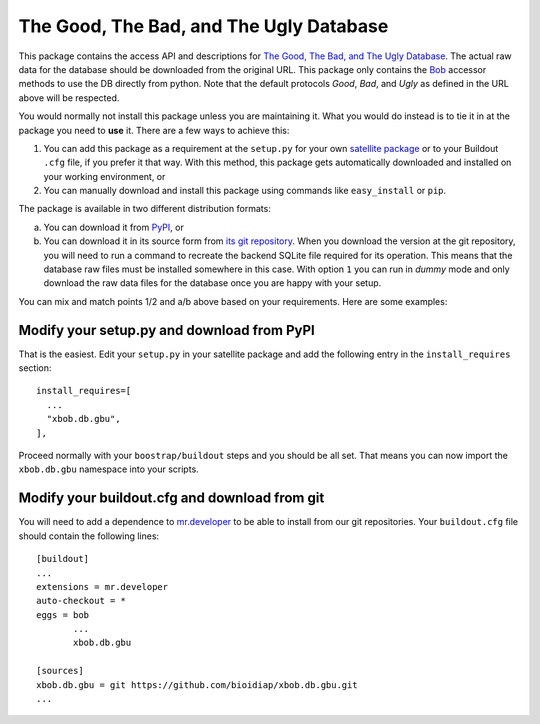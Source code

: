 ==========================================
 The Good, The Bad, and The Ugly Database
==========================================

This package contains the access API and descriptions for `The Good, The Bad, and The Ugly Database <http://www.nist.gov/itl/iad/ig/focs.cfm>`_.
The actual raw data for the database should be downloaded from the original URL.
This package only contains the `Bob <http://www.idiap.ch/software/bob/>`_ accessor methods to use the DB directly from python.
Note that the default protocols *Good*, *Bad*, and *Ugly* as defined in the URL above will be respected.

You would normally not install this package unless you are maintaining it.
What you would do instead is to tie it in at the package you need to **use** it.
There are a few ways to achieve this:

1. You can add this package as a requirement at the ``setup.py`` for your own `satellite package <https://github.com/idiap/bob/wiki/Virtual-Work-Environments-with-Buildout>`_ or to your Buildout ``.cfg`` file, if you prefer it that way.
   With this method, this package gets automatically downloaded and installed on your working environment, or
2. You can manually download and install this package using commands like ``easy_install`` or ``pip``.

The package is available in two different distribution formats:

a) You can download it from `PyPI <http://pypi.python.org/pypi>`_, or
b) You can download it in its source form from `its git repository <https://github.com/bioidiap/xbob.db.gbu>`_.
   When you download the version at the git repository, you will need to run a command to recreate the backend SQLite file required for its operation.
   This means that the database raw files must be installed somewhere in this case.
   With option ``1`` you can run in `dummy` mode and only download the raw data files for the database once you are happy with your setup.

You can mix and match points 1/2 and a/b above based on your requirements.
Here are some examples:

Modify your setup.py and download from PyPI
===========================================

That is the easiest.
Edit your ``setup.py`` in your satellite package and add the following entry in the ``install_requires`` section::

    install_requires=[
      ...
      "xbob.db.gbu",
    ],

Proceed normally with your ``boostrap/buildout`` steps and you should be all set.
That means you can now import the ``xbob.db.gbu`` namespace into your scripts.

Modify your buildout.cfg and download from git
==============================================

You will need to add a dependence to `mr.developer <http://pypi.python.org/pypi/mr.developer/>`_ to be able to install from our git repositories.
Your ``buildout.cfg`` file should contain the following lines::

  [buildout]
  ...
  extensions = mr.developer
  auto-checkout = *
  eggs = bob
         ...
         xbob.db.gbu

  [sources]
  xbob.db.gbu = git https://github.com/bioidiap/xbob.db.gbu.git
  ...
